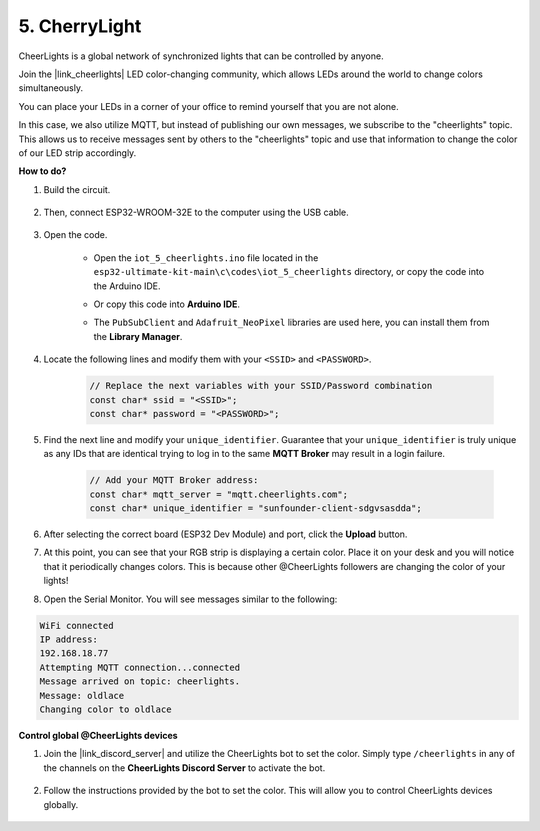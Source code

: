 5. CherryLight
===============================
CheerLights is a global network of synchronized lights that can be controlled by anyone.

Join the |link_cheerlights| LED color-changing community, which allows LEDs around the world to change colors simultaneously.

You can place your LEDs in a corner of your office to remind yourself that you are not alone.

In this case, we also utilize MQTT, but instead of publishing our own messages, we subscribe to the "cheerlights" topic. This allows us to receive messages sent by others to the "cheerlights" topic and use that information to change the color of our LED strip accordingly.


**How to do?**

#. Build the circuit.

    .. image:: ../../img/wiring/iot_5_cheerlight_bb.png

#. Then, connect ESP32-WROOM-32E to the computer using the USB cable.

    .. image:: img/plugin_esp32.png

#. Open the code.

    * Open the ``iot_5_cheerlights.ino`` file located in the ``esp32-ultimate-kit-main\c\codes\iot_5_cheerlights`` directory, or copy the code into the Arduino IDE.
    * Or copy this code into **Arduino IDE**.
    * The ``PubSubClient`` and ``Adafruit_NeoPixel`` libraries are used here, you can install them from the **Library Manager**.

        .. image:: img/mqtt_lib.png

#. Locate the following lines and modify them with your ``<SSID>`` and ``<PASSWORD>``.

    .. code-block::  Arduino

        // Replace the next variables with your SSID/Password combination
        const char* ssid = "<SSID>";
        const char* password = "<PASSWORD>";

#. Find the next line and modify your ``unique_identifier``. Guarantee that your ``unique_identifier`` is truly unique as any IDs that are identical trying to log in to the same **MQTT Broker** may result in a login failure.

    .. code-block::  Arduino

        // Add your MQTT Broker address:
        const char* mqtt_server = "mqtt.cheerlights.com";
        const char* unique_identifier = "sunfounder-client-sdgvsasdda";    

#. After selecting the correct board (ESP32 Dev Module) and port, click the **Upload** button.

#. At this point, you can see that your RGB strip is displaying a certain color. Place it on your desk and you will notice that it periodically changes colors. This is because other @CheerLights followers are changing the color of your lights!

#. Open the Serial Monitor. You will see messages similar to the following:

.. code-block:: 
  
    WiFi connected
    IP address: 
    192.168.18.77
    Attempting MQTT connection...connected
    Message arrived on topic: cheerlights. 
    Message: oldlace
    Changing color to oldlace

**Control global @CheerLights devices**

#. Join the |link_discord_server| and utilize the CheerLights bot to set the color. Simply type ``/cheerlights`` in any of the channels on the **CheerLights Discord Server** to activate the bot.

    .. image:: img/sp230511_163558.png

#. Follow the instructions provided by the bot to set the color. This will allow you to control CheerLights devices globally.

    .. image:: img/sp230511_163849.png